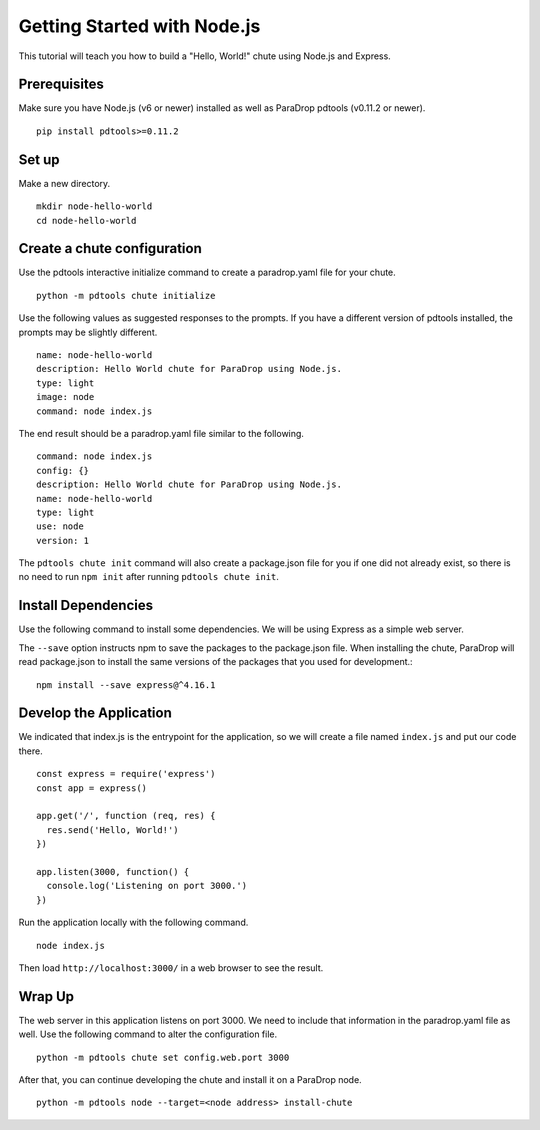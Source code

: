 Getting Started with Node.js
============================

This tutorial will teach you how to build a "Hello, World!" chute using
Node.js and Express.

Prerequisites
-------------

Make sure you have Node.js (v6 or newer) installed as well as ParaDrop
pdtools (v0.11.2 or newer).

::

    pip install pdtools>=0.11.2

Set up
------

Make a new directory.

::

    mkdir node-hello-world
    cd node-hello-world

Create a chute configuration
----------------------------

Use the pdtools interactive initialize command to create a paradrop.yaml
file for your chute.

::

    python -m pdtools chute initialize

Use the following values as suggested responses to the prompts. If
you have a different version of pdtools installed, the prompts may be
slightly different.

::

    name: node-hello-world
    description: Hello World chute for ParaDrop using Node.js.
    type: light
    image: node
    command: node index.js

The end result should be a paradrop.yaml file similar to the following.

::

    command: node index.js
    config: {}
    description: Hello World chute for ParaDrop using Node.js.
    name: node-hello-world
    type: light
    use: node
    version: 1

The ``pdtools chute init`` command will also create a package.json file
for you if one did not already exist, so there is no need to run ``npm
init`` after running ``pdtools chute init``.

Install Dependencies
--------------------

Use the following command to install some dependencies. We will be using
Express as a simple web server.

The ``--save`` option instructs npm to save the packages to the
package.json file. When installing the chute, ParaDrop will read
package.json to install the same versions of the packages that you used
for development.::

    npm install --save express@^4.16.1

Develop the Application
-----------------------

We indicated that index.js is the entrypoint for the application, so we
will create a file named ``index.js`` and put our code there.

::

    const express = require('express')
    const app = express()

    app.get('/', function (req, res) {
      res.send('Hello, World!')
    })

    app.listen(3000, function() {
      console.log('Listening on port 3000.')
    })

Run the application locally with the following command.

::

    node index.js

Then load ``http://localhost:3000/`` in a web browser to see the result.

Wrap Up
-------

The web server in this application listens on port 3000. We need to
include that information in the paradrop.yaml file as well. Use the
following command to alter the configuration file.

::

    python -m pdtools chute set config.web.port 3000

After that, you can continue developing the chute and install it
on a ParaDrop node.

::

    python -m pdtools node --target=<node address> install-chute
